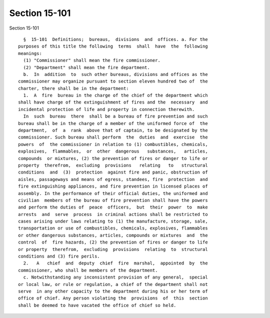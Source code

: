 Section 15-101
==============

Section 15-101 ::    
        
     
        §  15-101  Definitions;  bureaus,  divisions  and  offices. a. For the
      purposes of this title the following  terms  shall  have  the  following
      meanings:
        (1) "Commissioner" shall mean the fire commissioner.
        (2) "Department" shall mean the fire department.
        b.  In  addition  to  such other bureaus, divisions and offices as the
      commissioner may organize pursuant to section eleven hundred two of  the
      charter, there shall be in the department:
        1.  A  fire  bureau in the charge of the chief of the department which
      shall have charge of the extinguishment of fires and the  necessary  and
      incidental protection of life and property in connection therewith.
        In  such  bureau  there  shall be a bureau of fire prevention and such
      bureau shall be in the charge of a member of the uniformed force of  the
      department,  of  a  rank  above that of captain, to be designated by the
      commissioner. Such bureau shall perform  the  duties  and  exercise  the
      powers  of  the commissioner in relation to (1) combustibles, chemicals,
      explosives,  flammables,  or  other  dangerous   substances,   articles,
      compounds  or mixtures, (2) the prevention of fires or danger to life or
      property  therefrom,  excluding  provisions   relating   to   structural
      conditions  and  (3)  protection  against fire and panic, obstruction of
      aisles, passageways and means of egress, standees, fire  protection  and
      fire extinguishing appliances, and fire prevention in licensed places of
      assembly. In the performance of their official duties, the uniformed and
      civilian  members of the bureau of fire prevention shall have the powers
      and perform the duties of  peace  officers,  but  their  power  to  make
      arrests  and  serve  process  in criminal actions shall be restricted to
      cases arising under laws relating to (1) the manufacture, storage, sale,
      transportation or use of combustibles, chemicals, explosives, flammables
      or other dangerous substances, articles, compounds or mixtures  and  the
      control  of  fire hazards, (2) the prevention of fires or danger to life
      or property  therefrom,  excluding  provisions  relating  to  structural
      conditions and (3) fire perils.
        2.   A   chief  and  deputy  chief  fire  marshal,  appointed  by  the
      commissioner, who shall be members of the department.
        c. Notwithstanding any inconsistent provision of any general,  special
      or local law, or rule or regulation, a chief of the department shall not
      serve  in any other capacity to the department during his or her term of
      office of chief. Any person violating the  provisions  of  this  section
      shall be deemed to have vacated the office of chief so held.
    
    
    
    
    
    
    